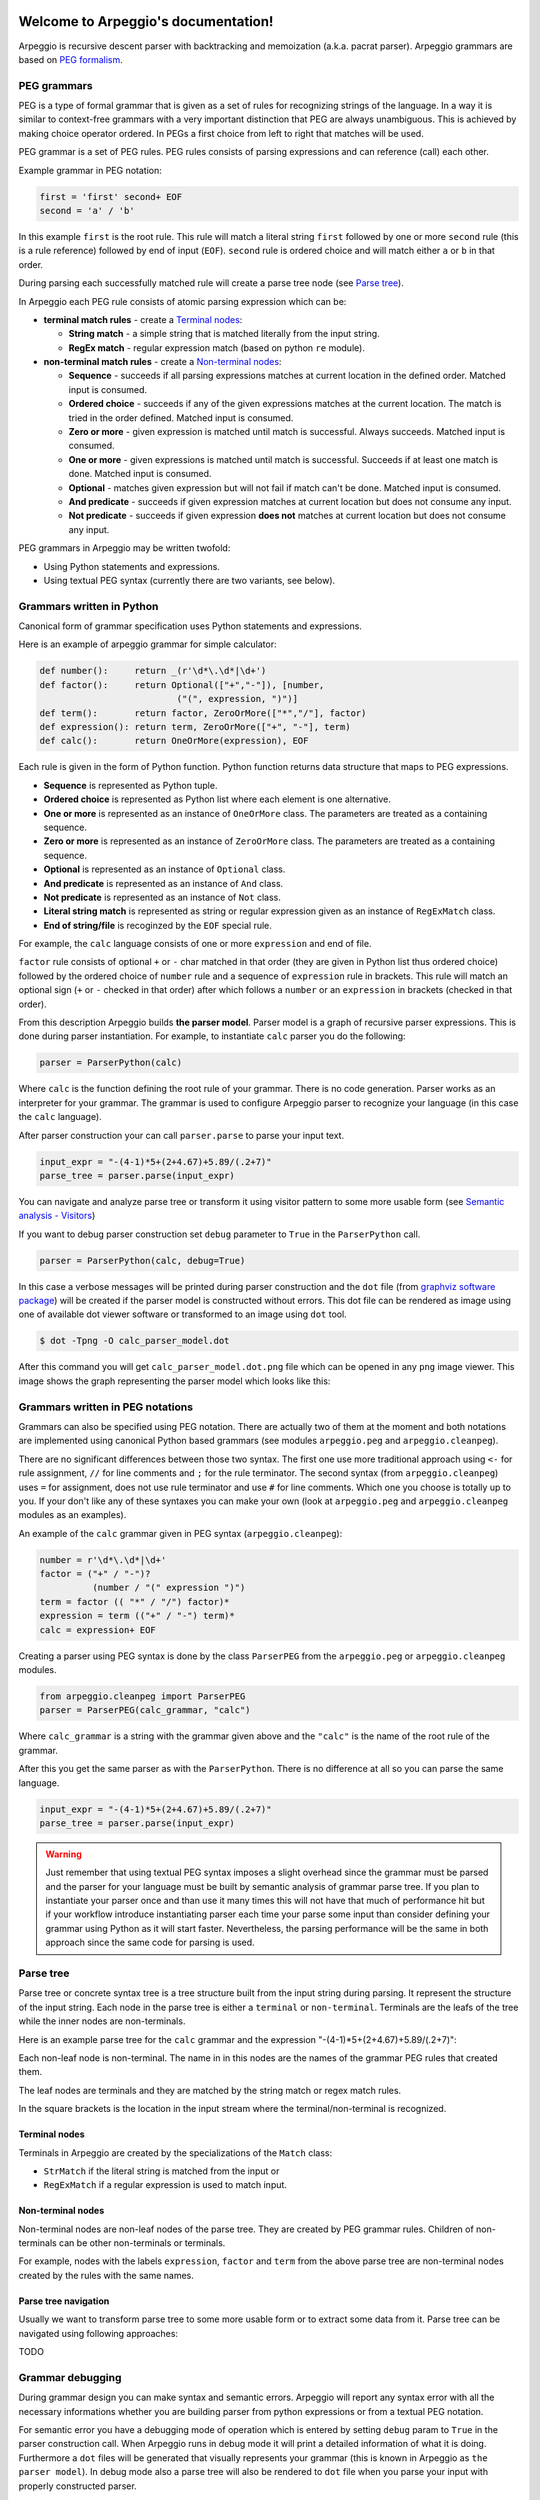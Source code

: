 .. Arpeggio documentation master file, created by
   sphinx-quickstart on Sat Oct 11 16:31:23 2014.
   You can adapt this file completely to your liking, but it should at least
   contain the root `toctree` directive.

Welcome to Arpeggio's documentation!
====================================

Arpeggio is recursive descent parser with backtracking and memoization (a.k.a. pacrat parser).
Arpeggio grammars are based on `PEG formalism <http://en.wikipedia.org/wiki/Parsing_expression_grammar>`_.


PEG grammars
------------

PEG is a type of formal grammar that is given as a set of rules for recognizing strings of the language.
In a way it is similar to context-free grammars with a very important distinction that PEG are always
unambiguous. This is achieved by making choice operator ordered. In PEGs a first choice from
left to right that matches will be used.

PEG grammar is a set of PEG rules. PEG rules consists of parsing expressions and can reference (call)
each other.

Example grammar in PEG notation:

.. code::

  first = 'first' second+ EOF
  second = 'a' / 'b'

In this example ``first`` is the root rule. This rule will match a literal string ``first`` followed
by one or more ``second`` rule (this is a rule reference) followed by end of input (``EOF``).
``second`` rule is ordered choice and will match either ``a`` or ``b`` in that order.

During parsing each successfully matched rule will create a parse tree node (see `Parse tree`_).

In Arpeggio each PEG rule consists of atomic parsing expression which can be:

- **terminal match rules** - create a `Terminal nodes`_:

  - **String match** - a simple string that is matched literally from the input string.
  - **RegEx match** - regular expression match (based on python ``re`` module).

- **non-terminal match rules** - create a `Non-terminal nodes`_:

  - **Sequence** - succeeds if all parsing expressions matches at current location in the defined order.
    Matched input is consumed.
  - **Ordered choice** - succeeds if any of the given expressions matches at the current location. The
    match is tried in the order defined. Matched input is consumed.
  - **Zero or more** - given expression is matched until match is successful. Always succeeds. Matched input
    is consumed.
  - **One or more** - given expressions is matched until match is successful. Succeeds if at least one
    match is done. Matched input is consumed.
  - **Optional** - matches given expression but will not fail if match can't be done. Matched input is
    consumed.
  - **And predicate** - succeeds if given expression matches at current location but does not
    consume any input.
  - **Not predicate** - succeeds if given expression **does not** matches at current location but
    does not consume any input.

PEG grammars in Arpeggio may be written twofold:

- Using Python statements and expressions.
- Using textual PEG syntax (currently there are two variants, see below).


Grammars written in Python
--------------------------

Canonical form of grammar specification uses Python statements and expressions.

Here is an example of arpeggio grammar for simple calculator:

.. code:: python

  def number():     return _(r'\d*\.\d*|\d+')
  def factor():     return Optional(["+","-"]), [number,
                            ("(", expression, ")")]
  def term():       return factor, ZeroOrMore(["*","/"], factor)
  def expression(): return term, ZeroOrMore(["+", "-"], term)
  def calc():       return OneOrMore(expression), EOF


Each rule is given in the form of Python function. Python function returns data structure
that maps to PEG expressions.

- **Sequence** is represented as Python tuple.
- **Ordered choice** is represented as Python list where each element is one alternative.
- **One or more** is represented as an instance of ``OneOrMore`` class.
  The parameters are treated as a containing sequence.
- **Zero or more** is represented as an instance of ``ZeroOrMore`` class.
  The parameters are treated as a containing sequence.
- **Optional** is represented as an instance of ``Optional`` class.
- **And predicate** is represented as an instance of ``And`` class.
- **Not predicate** is represented as an instance of ``Not`` class.
- **Literal string match** is represented as string or regular expression given as an instance of
  ``RegExMatch`` class.
- **End of string/file** is recoginzed by the ``EOF`` special rule.

For example, the ``calc`` language consists of one or more ``expression`` and end of file.

``factor`` rule consists of optional ``+`` or ``-`` char
matched in that order (they are given in Python list thus ordered choice) followed by the ordered choice
of ``number`` rule and a sequence of ``expression`` rule in brackets.
This rule will match an optional sign (``+`` or ``-`` checked in that order) after which follows a ``number``
or an ``expression`` in brackets (checked in that order).

From this description Arpeggio builds **the parser model**. Parser model is a graph of recursive parser expressions.
This is done during parser instantiation. For example, to instantiate ``calc`` parser you do the following:

.. code:: python

    parser = ParserPython(calc)

Where ``calc`` is the function defining the root rule of your grammar.
There is no code generation. Parser works as an interpreter for your grammar.
The grammar is used to configure Arpeggio parser to recognize your language
(in this case the ``calc`` language).

After parser construction your can call ``parser.parse`` to parse your input text.

.. code:: python

    input_expr = "-(4-1)*5+(2+4.67)+5.89/(.2+7)"
    parse_tree = parser.parse(input_expr)

You can navigate and analyze parse tree or transform it using visitor pattern to some more
usable form (see `Semantic analysis - Visitors`_)

If you want to debug parser construction set ``debug`` parameter to ``True`` in the ``ParserPython`` call.

.. code:: python

    parser = ParserPython(calc, debug=True)

In this case a verbose messages will be printed during parser construction and the 
``dot`` file (from `graphviz software package <http://www.graphviz.org/content/dot-language>`_)
will be created if the parser model is constructed without errors. This dot file can be 
rendered as image using one of available dot viewer software or transformed to an image using ``dot`` tool.

.. code:: bash

  $ dot -Tpng -O calc_parser_model.dot

After this command you will get ``calc_parser_model.dot.png`` file which can be opened in any ``png`` image
viewer. This image shows the graph representing the parser model which looks like this:

.. image:: https://raw.githubusercontent.com/igordejanovic/Arpeggio/master/docs/images/calc_parser_model.dot.png
   :height: 600


Grammars written in PEG notations
---------------------------------

Grammars can also be specified using PEG notation. There are actually two of them at the moment and
both notations are implemented using canonical Python based grammars (see modules ``arpeggio.peg`` and
``arpeggio.cleanpeg``).

There are no significant differences between those two syntax. The first one use more traditional approach
using ``<-`` for rule assignment, ``//`` for line comments and ``;`` for the rule terminator.
The second syntax (from ``arpeggio.cleanpeg``) uses ``=`` for assignment, does not use rule terminator
and use ``#`` for line comments. Which one you choose is totally up to you. If your don't like any
of these syntaxes you can make your own (look at ``arpeggio.peg`` and ``arpeggio.cleanpeg`` modules
as an examples).

An example of the ``calc`` grammar given in PEG syntax (``arpeggio.cleanpeg``):

.. code::

    number = r'\d*\.\d*|\d+'
    factor = ("+" / "-")?
              (number / "(" expression ")")
    term = factor (( "*" / "/") factor)*
    expression = term (("+" / "-") term)*
    calc = expression+ EOF

Creating a parser using PEG syntax is done by the class ``ParserPEG`` from the ``arpeggio.peg`` or
``arpeggio.cleanpeg`` modules.

.. code:: python

    from arpeggio.cleanpeg import ParserPEG
    parser = ParserPEG(calc_grammar, "calc")

Where ``calc_grammar`` is a string with the grammar given above and the ``"calc"`` is the name of the root
rule of the grammar.

After this you get the same parser as with the ``ParserPython``. There is no difference at all so you
can parse the same language.

.. code:: python

    input_expr = "-(4-1)*5+(2+4.67)+5.89/(.2+7)"
    parse_tree = parser.parse(input_expr)


.. warning::
  Just remember that using textual PEG syntax imposes a slight overhead since the grammar must be parsed and
  the parser for your language must be built by semantic analysis of grammar parse tree.
  If you plan to instantiate your parser once and than use it many times this will not have that much of
  performance hit but if your workflow introduce instantiating parser each time your parse some input than
  consider defining your grammar using Python as it will start faster.
  Nevertheless, the parsing performance will be the same in both approach since the same code for parsing
  is used.

Parse tree
----------

Parse tree or concrete syntax tree is a tree structure built from the input string during parsing.
It represent the structure of the input string. Each node in the parse tree is either a ``terminal``
or ``non-terminal``. Terminals are the leafs of the tree while the inner nodes are non-terminals.

Here is an example parse tree for the ``calc`` grammar and the expression "-(4-1)*5+(2+4.67)+5.89/(.2+7)":

.. image:: https://raw.githubusercontent.com/igordejanovic/Arpeggio/master/docs/images/calc_parse_tree.dot.png
   :height: 500

Each non-leaf node is non-terminal. The name in in this nodes are the names of the grammar PEG rules that
created them.

The leaf nodes are terminals and they are matched by the string match or regex match rules.

In the square brackets is the location in the input stream where the terminal/non-terminal is recognized.

Terminal nodes
~~~~~~~~~~~~~~
Terminals in Arpeggio are created by the specializations of the ``Match`` class:

- ``StrMatch`` if the literal string is matched from the input or
- ``RegExMatch`` if a regular expression is used to match input.

Non-terminal nodes
~~~~~~~~~~~~~~~~~~
Non-terminal nodes are non-leaf nodes of the parse tree. They are created by PEG grammar rules.
Children of non-terminals can be other non-terminals or terminals.

For example, nodes with the labels ``expression``, ``factor`` and ``term`` from the above parse
tree are non-terminal nodes created by the rules with the same names.

Parse tree navigation
~~~~~~~~~~~~~~~~~~~~~
Usually we want to transform parse tree to some more usable form or to extract some data from it.
Parse tree can be navigated using following approaches:

TODO


Grammar debugging
-----------------
During grammar design you can make syntax and semantic errors. Arpeggio will report any syntax error
with all the necessary informations whether you are building parser from python expressions or from
a textual PEG notation.

For semantic error you have a debugging mode of operation which is entered by setting ``debug`` param
to ``True`` in the parser construction call. When Arpeggio runs in debug mode it will print a detailed
information of what it is doing. Furthermore a ``dot`` files will be generated that visually represents
your grammar (this is known in Arpeggio as ``the parser model``). In debug mode also a parse tree will
also be rendered to ``dot`` file when you parse your input with properly constructed parser.

You can visualize ``dot`` files using some of available dot viewer or you can convert dot file to image
using ``dot`` tool from ``graphviz`` package.

An example to convert ``calc_parser_model.dot`` to ``png`` file use:

.. code:: bash

  $ dot -Tpng -O calc_parser_model.dot

Errors in the input
-------------------
If your grammar is correct but you get input string with syntax error parser will raise ``NoMatch`` exception
with the information where in the input stream error has occurred and what the parser expect to see at that
location.

By default, if NoMatch is not caught you will get detailed explanation of the error on the console.
The exact location will be reported, the context (part of the input where the error occurred) and the first
rule that was tried at that location.

Example:

.. code:: python

    parser = ParserPython(calc)
    # 'r' in the following expression can't be recognized by
    # calc grammar
    input_expr = "23+4/r-89"
    parse_tree = parser.parse(input_expr)

.. code::

  Traceback (most recent call last):
    ...
  arpeggio.NoMatch: Expected '+' at position (1, 6) => '23+4/*r-89'.

The place in the input stream is marked by ``*`` and the position in row, col is given ``(1, 6)``.

If you wish more control on error reporting (e.g. you are using Arpeggio in GUI application and want to
report error to the user) you can catch ``NoMatch`` in your code and inspect its attributes.

.. code:: python

    try:
      parser = ParserPython(calc)
      input_expr = "23+4/r-89"
      parse_tree = parser.parse(input_expr)
    except NoMatch as e:
      # Do something with e


``NoMatch`` class has following attributes:

- rule: A ``ParsingExpression`` rule that is the source of the exception.
- position: A position in the input stream where exception occurred.
- parser (Parser): A ``Parser`` instance.
- exp_str: What is expected? If not given it is deduced from the rule.
  Used for nicer error reporting.

The ``position`` is given as the offset from the beginning of the input string. To convert it to row and column
use ``pos_to_linecol`` method on the parser.

.. code:: python

    try:
      parser = ParserPython(calc)
      input_expr = "23+4/r-89"
      parse_tree = parser.parse(input_expr)
    except NoMatch as e:
      line, col = e.parser.pos_to_linecol(e.position)
      ...

Currently Arpeggio will report the first rule it tried at that location.
Arpeggio is backtracking parser, which means that it will go back and try another alternatives when the match
does not succeeds but it will nevertheless report the furthest place in the input where it failed.

Parser configuration
--------------------

Case insensitive parsing
~~~~~~~~~~~~~~~~~~~~~~~~
By default Arpeggio is case sensitive. If you wish to do case insensitive parsing set parser parameter
``ignore_case`` to ``True``.

.. code:: python

  parser = ParserPython(calc, ignore_case=True)


White-space handling
~~~~~~~~~~~~~~~~~~~~
Arpeggio by default skips whitespaces. You can change this behaviour with the parameter ``skipws`` given to
parser constructor.

.. code:: python

  parser = ParserPython(calc, skipws=False)

You can also change what is considered a whitespace by Arpeggio using the ``ws`` parameter. It is a plain string
that consists of white-space characters. By default it is set to "\t\n\r ".

For example, to prevent a newline to be treated as whitespace one can write:

.. code:: python

  parser = ParserPython(calc, ws='\t\r ')


Comment handling
~~~~~~~~~~~~~~~~
Support for comments in your language can be specified as another set of grammar rules.
See ``simple.py`` example.

Parser is constructed using two parameters.

.. code:: python

  parser = ParserPython(simpleLanguage, comment, debug=debug)

First parameter is the root rule while the second is a rule for comments.

During parsing comments parse trees are kept in separate list thus comments will not show in the main parse
tree.

.. warning::

  Be aware that `semanti analysis <Semantic analysis - Visitors>`_ operates on nodes of finished parse tree
  and therefore on reduced tree some ``visit_xxx`` actions will not get called.


Parse tree reduction
~~~~~~~~~~~~~~~~~~~~
Non-terminals are by default created for each rule. Sometimes it can result in trees of great depth.
You can alter this behaviour setting ``reduce_tree`` parameter to ``True``.

.. code:: python

  parser = ParserPython(calc, reduce_tree=True)

In this configuration non-terminals with single child will be removed from the parse tree.

For example, ``calc`` parse tree above will look like this:

.. image:: https://raw.githubusercontent.com/igordejanovic/Arpeggio/master/docs/images/calc_parse_tree_reduced.dot.png
   :height: 400

Semantic analysis - Visitors
----------------------------

You will surely always want to extract some information from the parse tree or to transform it in some
more usable form.
The process of parse tree transformation to other forms is referred to as *semantic analysis*.
You could do that using parse tree navigation etc. but it is better to use some
standard mechanism.

In Arpeggio a visitor pattern is used for semantic analysis. You write a python class that has a methods named
``visit_<rule name>`` where rule name is a rule name from the grammar.
During a semantic analysis a parse tree is walked in the depth-first manner and for each node a proper visitor
method is called to transform it to some other form. The results are than fed to the parent node visitor method.
This is repeated until the final, top level parse tree node is processed (its visitor is called).
The result of the top level node is the final output of the semantic analysis.


To apply your visitor class on the parse tree use ``visit_parse_tree`` function.

Example:

.. code:: python

  result = visit_parse_tree(parse_tree, CalcVisitor(debug=True))

The first parameter is a parse tree you get from the ``parser.parse`` call while the second parameter is an
instance of the your visitor class. Semantic analysis can be run in debug mode if you set ``debug`` parameter
to ``True`` during visitor construction.

During semantic analysis, each ``visitor_xxx`` method gets current parse tree node as the first parameter and
the evaluated children nodes as the second parameter.

For example, if you have ``expression`` rule in your grammar than the transformation of the non-terminal
matched by this rule can be done as:

.. code:: python

  def visitor_expression(self, node, children):
    ...
    return transformed node


``node`` is the current ``NonTerminal`` or ``Terminal`` from the parse tree while the ``children`` is
instance of ``SemanticResults`` class.
This class is a list like structure that holds the results of semantic evaluation from the children parse
tree nodes (analysis is done bottom-up).

In the `calc.py <https://github.com/igordejanovic/Arpeggio/blob/master/examples/calc.py>`_ example a
semantic analysis (``CalcVisitor`` class) will evaluate the expression. The parse tree is thus transformed
to a single numeric value that represent the result of the expression.

In the `robot.py <https://github.com/igordejanovic/Arpeggio/blob/master/examples/calc.py>`_ example a
semantic analysis (``RobotVisitor`` class) will evaluate robot program (transform its parse tree) to the
final robot location.

Semantic analysis can do a complex stuff. For example,
see `peg_peg.py <https://github.com/igordejanovic/Arpeggio/blob/master/examples/peg_peg.py>`_ example where
the PEG parser for the given language is built using semantic analysis.


SemanticResults
~~~~~~~~~~~~~~~
Class of object returned from the parse tree nodes evaluation. Used for filtering and navigation over evaluation
results on children nodes.

TODO: Describe class in more details.

Default actions
~~~~~~~~~~~~~~~
For each parse tree node that does not have an appropriate ``visitor_xxx`` call a default action is performed.
If the node is created by a plain string match action will return ``None`` and thus suppress this node.
This is handy for all those syntax noise (bracket, braces, keywords etc.).

For example, if your grammar is:

.. code::

  number_in_brackets = "(" number ")"
  number = r'\d+'

Than the default action for ``number`` will return number converted to string and the default action for
``(`` and ``)`` will return ``None`` and thus suppress this nodes so the visitor method for ``number_in_brackets``
rule will only see ``number`` child.



Indices and tables
==================

* :ref:`genindex`
* :ref:`modindex`
* :ref:`search`

